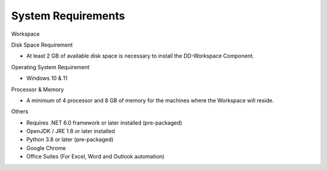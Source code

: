 System Requirements
===================

Workspace

Disk Space Requirement

-  At least 2 GB of available disk space is necessary to install the
   DD-Workspace Component.

Operating System Requirement

-  Windows 10 & 11

Processor & Memory

-  A minimum of 4 processor and 8 GB of memory for the machines where
   the Workspace will reside.

Others

-  Requires .NET 6.0 framework or later installed (pre-packaged)

-  OpenJDK / JRE 1.8 or later installed

-  Python 3.8 or later (pre-packaged)

-  Google Chrome

-  Office Suites (For Excel, Word and Outlook automation)